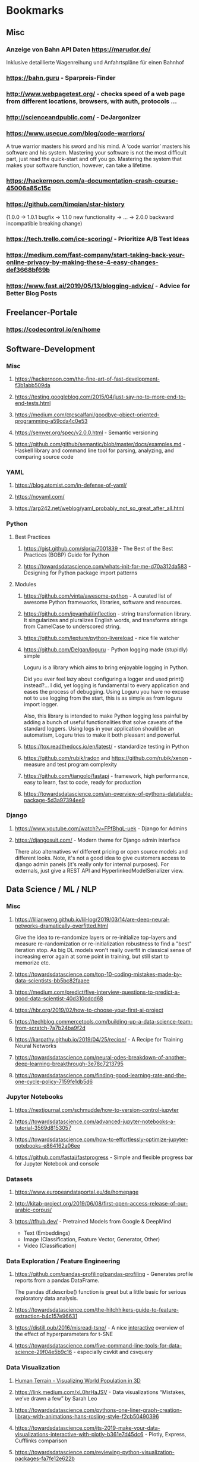 * Bookmarks
** Misc
*** Anzeige von Bahn API Daten https://marudor.de/

Inklusive detaillierte Wagenreihung und Anfahrtspläne für einen Bahnhof

*** https://bahn.guru  - Sparpreis-Finder
*** http://www.webpagetest.org/  - checks speed of a web page from different locations, browsers, with auth, protocols ...
*** http://scienceandpublic.com/  - DeJargonizer
*** https://www.usecue.com/blog/code-warriors/

A true warrior masters his sword and his mind. A ‘code warrior’ masters his software and his
system. Mastering your software is not the most difficult part, just read the quick-start and
off you go. Mastering the system that makes your software function, however, can take a
lifetime.

*** https://hackernoon.com/a-documentation-crash-course-45006a85c15c
*** https://github.com/timqian/star-history

(1.0.0 -> 1.0.1 bugfix -> 1.1.0 new functionality -> ... -> 2.0.0 backward incompatible breaking change)

*** https://tech.trello.com/ice-scoring/  - Prioritize A/B Test Ideas
*** https://medium.com/fast-company/start-taking-back-your-online-privacy-by-making-these-4-easy-changes-def3668bf69b
*** https://www.fast.ai/2019/05/13/blogging-advice/  - Advice for Better Blog Posts
** Freelancer-Portale
*** https://codecontrol.io/en/home
** Software-Development
*** Misc
**** https://hackernoon.com/the-fine-art-of-fast-development-f3b1abb509da
**** https://testing.googleblog.com/2015/04/just-say-no-to-more-end-to-end-tests.html
**** https://medium.com/@cscalfani/goodbye-object-oriented-programming-a59cda4c0e53
**** https://semver.org/spec/v2.0.0.html  - Semantic versioning
**** https://github.com/github/semantic/blob/master/docs/examples.md  - Haskell library and command line tool for parsing, analyzing, and comparing source code
*** YAML
**** https://blog.atomist.com/in-defense-of-yaml/
**** https://noyaml.com/
**** https://arp242.net/weblog/yaml_probably_not_so_great_after_all.html
*** Python
**** Best Practices
***** https://gist.github.com/sloria/7001839  - The Best of the Best Practices (BOBP) Guide for Python
***** https://towardsdatascience.com/whats-init-for-me-d70a312da583  - Designing for Python package import patterns
**** Modules
***** https://github.com/vinta/awesome-python  - A curated list of awesome Python frameworks, libraries, software and resources.
***** https://github.com/jpvanhal/inflection  - string transformation library. It singularizes and pluralizes English words, and transforms strings from CamelCase to underscored string.
***** https://github.com/lepture/python-livereload  - nice file watcher
***** https://github.com/Delgan/loguru  - Python logging made (stupidly) simple

  Loguru is a library which aims to bring enjoyable logging in Python.

  Did you ever feel lazy about configuring a logger and used print() instead?... I did, yet
  logging is fundamental to every application and eases the process of debugging. Using Loguru you
  have no excuse not to use logging from the start, this is as simple as from loguru import
  logger.

  Also, this library is intended to make Python logging less painful by adding a bunch of useful
  functionalities that solve caveats of the standard loggers. Using logs in your application
  should be an automatism, Loguru tries to make it both pleasant and powerful.

***** https://tox.readthedocs.io/en/latest/  - standardize testing in Python
***** https://github.com/rubik/radon and https://github.com/rubik/xenon  - measure and test program complexity
***** https://github.com/tiangolo/fastapi  - framework, high performance, easy to learn, fast to code, ready for production
***** https://towardsdatascience.com/an-overview-of-pythons-datatable-package-5d3a97394ee9
*** Django
**** https://www.youtube.com/watch?v=FPfBhqL-uek  - Django for Admins
**** https://djangosuit.com/  - Modern theme for Django admin interface

 There also alternatives w/ different pricing or open source models and different looks.
 Note, it's not a good idea to give customers access to django admin panels (it's really only for internal purposes).
 For externals, just give a REST API and HyperlinkedModelSerializer view.

** Data Science / ML / NLP
*** Misc
**** https://lilianweng.github.io/lil-log/2019/03/14/are-deep-neural-networks-dramatically-overfitted.html

 Give the idea to re-randomize layers or re-initialize top-layers and measure re-randomization or
 re-initialization robustness to find a "best" iteration stop. As big DL models won't really
 overfit in classical sense of increasing error again at some point in training, but still start
 to memorize etc.

**** https://towardsdatascience.com/top-10-coding-mistakes-made-by-data-scientists-bb5bc82faaee
**** https://medium.com/predict/five-interview-questions-to-predict-a-good-data-scientist-40d310cdcd68
**** https://hbr.org/2019/02/how-to-choose-your-first-ai-project
**** https://techblog.commercetools.com/building-up-a-data-science-team-from-scratch-7a7b24ba9f2d
**** https://karpathy.github.io/2019/04/25/recipe/  - A Recipe for Training Neural Networks
**** https://towardsdatascience.com/neural-odes-breakdown-of-another-deep-learning-breakthrough-3e78c7213795
**** https://towardsdatascience.com/finding-good-learning-rate-and-the-one-cycle-policy-7159fe1db5d6
*** Jupyter Notebooks
**** https://nextjournal.com/schmudde/how-to-version-control-jupyter
**** https://towardsdatascience.com/advanced-jupyter-notebooks-a-tutorial-3569d8153057
**** https://towardsdatascience.com/how-to-effortlessly-optimize-jupyter-notebooks-e864162a06ee
**** https://github.com/fastai/fastprogress  - Simple and flexible progress bar for Jupyter Notebook and console
*** Datasets
**** https://www.europeandataportal.eu/de/homepage
**** http://kitab-project.org/2019/06/08/first-open-access-release-of-our-arabic-corpus/
**** https://tfhub.dev/  - Pretrained Models from Google & DeepMind

- Text (Embeddings)
- Image (Classification, Feature Vector, Generator, Other)
- Video (Classification)

*** Data Exploration / Feature Engineering
**** https://github.com/pandas-profiling/pandas-profiling  - Generates profile reports from a pandas DataFrame.

 The pandas df.describe() function is great but a little basic for serious exploratory data analysis.

**** https://towardsdatascience.com/the-hitchhikers-guide-to-feature-extraction-b4c157e96631
**** https://distill.pub/2016/misread-tsne/  - A nice _interactive_ overview of the effect of hyperparameters for t-SNE
**** https://towardsdatascience.com/five-command-line-tools-for-data-science-29f04e5b9c16  - especially csvkit and csvquery
*** Data Visualization
**** [[https://pudding.cool/2018/10/city_3d/?fbclid=IwAR3YX_t3CyRYCMKhuqXcQ4Xxy-eg1gGJpmsK8AA8_GpPfzmfcTwWmaMk2bw][Human Terrain - Visualizing World Population in 3D]]
**** https://link.medium.com/xL0hrHaJSV  - Data visualizations “Mistakes, we’ve drawn a few” by Sarah Leo
**** https://towardsdatascience.com/pythons-one-liner-graph-creation-library-with-animations-hans-rosling-style-f2cb50490396
**** https://towardsdatascience.com/its-2019-make-your-data-visualizations-interactive-with-plotly-b361e7d45dc6  - Plotly, Express, Cufflinks comparison
**** https://towardsdatascience.com/reviewing-python-visualization-packages-fa7fe12e622b
**** https://medium.com/nautilus-magazine/5-ways-to-lie-with-charts-173cd7fe2dc0
**** https://modus.medium.com/how-to-not-suck-at-color-b3980ee8084a
**** https://www.freecodecamp.org/news/fundamental-design-principles-for-non-designers-ad34c30caa7
*** NLP
**** Misc
***** https://www.slideshare.net/farizbashirov  - 8 do's and don't of chatbots
***** https://medium.com/huggingface/how-to-build-a-state-of-the-art-conversational-ai-with-transfer-learning-2d818ac26313
***** https://towardsdatascience.com/state-of-the-art-multilingual-lemmatization-f303e8ff1a8  - State-of-the-art Multilingual Lemmatization
***** https://link.medium.com/kQI6IF7p5V  - “HMTL: Multi-task learning for state of the art NLP” by Elvis

  including ELMO etc

***** https://www.analyticsvidhya.com/blog/2019/03/pretrained-models-get-started-nlp/
***** https://towardsdatascience.com/data-augmentation-for-natural-language-processing-6ae928313a3f
***** https://towardsdatascience.com/these-are-the-easiest-data-augmentation-techniques-in-natural-language-processing-you-can-think-of-88e393fd610
***** https://towardsdatascience.com/reliving-avengers-infinity-war-with-spacy-and-natural-language-processing-2abcb48e4ba1  - Discovering the top nouns, verbs, entities and text similarity
***** https://towardsdatascience.com/a-technique-for-building-nlp-classifiers-efficiently-with-transfer-learning-and-weak-supervision-a8e2f21ca9c8
**** Tools
***** http://www.nlpbuddy.io/  - Open Source Text Analysis Tool (Website w/ Spacy Analysis)

 - Language
 - Keywords
 - Summary
 - Entities
 - Location
 - Organization
 - Part Of Speech
 - Lexical (like Numerals)
 - Tokens
 - Noun chunks
 - Sentences

***** http://gltr.io/dist/index.html  - Giant Language model Test Room: detect whether a text could be real or fake

  Read also explanation about usage in http://gltr.io/

***** https://github.com/msg-systems/holmes-extractor  - information extraction from English and German texts.

In all use cases, the information extraction is based on analysing the semantic relationships expressed by the component parts of each sentence:

***** https://talktotransformer.com/  - See how a modern neural network completes your text.
***** https://towardsdatascience.com/text-classification-with-state-of-the-art-nlp-library-flair-b541d7add21f

- https://github.com/zalandoresearch/flair/

***** https://github.com/pytorch/fairseq
**** Embeddings
***** https://nlp.stanford.edu/projects/glove/  Global Vectors for Word Representation
***** https://towardsdatascience.com/use-cases-of-googles-universal-sentence-encoder-in-production-dd5aaab4fc15
***** https://towardsdatascience.com/fse-2b1ffa791cf9  - Sentence Embeddings. Fast, please!
**** Metrics
***** https://towardsdatascience.com/evaluating-text-output-in-nlp-bleu-at-your-own-risk-e8609665a213
***** https://gluebenchmark.com/  - General Language Understanding Evaluation (GLUE)

  nine sentence- or sentence-pair language understanding tasks built on established existing
  datasets and selected to cover a diverse range of dataset sizes, text genres, and degrees of
  difficulty

***** http://sjmielke.com/comparing-perplexities.htm
***** https://towardsdatascience.com/how-to-find-shortest-dependency-path-with-spacy-and-stanfordnlp-539d45d28239
**** BERT / Attention / Transformers / ...
***** https://medium.com/inside-machine-learning/what-is-a-transformer-d07dd1fbec04
***** http://nlp.seas.harvard.edu/2018/04/03/attention.html  - annotated implementation of a transformer
***** http://mostafadehghani.com/2019/05/05/universal-transformers/
***** https://medium.com/tensorflow/lingvo-a-tensorflow-framework-for-sequence-modeling-8b1d6ffba5bb
***** https://slator.com/technology/is-googles-new-lingvo-framework-a-big-deal-for-machine-translation/
***** https://medium.com/synapse-dev/understanding-bert-transformer-attention-isnt-all-you-need-5839ebd396db
***** https://medium.com/@_init_/why-bert-has-3-embedding-layers-and-their-implementation-details-9c261108e28a
***** https://towardsdatascience.com/xlm-enhancing-bert-for-cross-lingual-language-model-5aeed9e6f14b
***** https://towardsdatascience.com/a-review-of-bert-based-models-4ffdc0f15d58
***** https://towardsdatascience.com/what-is-xlnet-and-why-it-outperforms-bert-8d8fce710335
***** https://medium.com/dair-ai/xlnet-outperforms-bert-on-several-nlp-tasks-9ec867bb563b
*** Deployments
**** https://towardsdatascience.com/chapter-1-intro-to-aws-sagemaker-a1ecf00ec761
**** https://medium.com/datadriveninvestor/deploy-your-pytorch-model-to-production-f69460192217
**** https://medium.com/@colinshaw_36798/fully-utilizing-your-deep-learning-gpus-61ee7acd3e57
** DevOps / Security
*** Misc
**** https://medium.com/s/story/technical-debt-is-like-tetris-168f64d8b700
**** https://www.joelonsoftware.com/2000/04/06/things-you-should-never-do-part-i/
**** http://onemogin.com/observability/dashboards/practitioners-guide-to-system-dashboard-design.html
**** https://www.rookout.com/cant-git-no-satisfaction-why-we-need-a-new-gen-source-control/  - Advantages/Disadvantages of Monorepo vs Multirepo
*** Site Reliability
**** https://www.oreilly.com/ideas/how-to-get-started-with-site-reliability-engineering-sre
**** https://medium.com/kudos-engineering/faking-fires-get-better-incident-management-with-practise-e61a5d66578d
**** https://shubheksha.com/posts/2019/04/re-framing-how-we-think-about-production-incidents/
**** https://developers.soundcloud.com/blog/alerting-on-slos
**** https://charity.wtf/2019/05/01/friday-deploy-freezes-are-exactly-like-murdering-puppies/
**** https://blog.turbinelabs.io/deploy-not-equal-release-part-one-4724bc1e726b
**** https://medium.com/@copyconstruct/testing-in-production-the-safe-way-18ca102d0ef1
*** Microservices / Serverless
**** https://www.vinaysahni.com/best-practices-for-building-a-microservice-architecture?fbclid=IwAR1LEKYyJ6p1N2v8sf7HpxkCjgj_MQaDL6t7OizR4FWGma-hzWeFSQfHjJg#platform
**** https://cloudncode.blog/2017/03/02/best-practices-aws-lambda-function/?fbclid=IwAR2t2c23c1VM21GNPIh0yHHGRhV9LoWYm0QOEofZ-youUYtDRLdR_UOj5Vs
**** http://leebriggs.co.uk/blog/2019/04/13/the-fargate-illusion.html  - severless not being infrastructureless
**** https://theburningmonk.com/2019/04/comparing-nuclio-and-aws-lambda/
*** Containers (Docker / Kubernetes)
**** https://pythonspeed.com/articles/base-image-python-docker-images/
**** https://pythonspeed.com/articles/dockerizing-python-is-hard/
**** https://semaphoreci.com/blog/docker-benefits
**** https://matthias-endler.de/2019/maybe-you-dont-need-kubernetes/
**** https://zwischenzugs.com/2019/03/25/aws-vs-k8s-is-the-new-windows-vs-linux/
**** https://towardsdatascience.com/key-kubernetes-commands-741fe61fde8
*** SSH
**** https://yanaiela.github.io/post/remote-servers/  - Make SSH great again (config, tunnelling, ...)
*** Security
**** Tool https://github.com/hannob/snallygaster  - scan for secret files on HTTP Servers
**** Video https://www.youtube.com/watch?v=Bppr9rbmwz4  - Attacking with HTTP Requests
**** https://medium.freecodecamp.org/discovering-the-hidden-mine-of-credentials-and-sensitive-information-8e5ccfef2724
**** https://medium.freecodecamp.org/hash-table-attack-8e4371fc5261  - The moment when you realize every server in the world is vulnerable
**** https://blog.usejournal.com/how-to-avoid-ruining-lives-front-end-security-matters-26d4f906c7a6  - XSS and CSRF tokens
** Gesellschaftliches
*** https://www.youtube.com/watch?v=pKymOx9UDoM  - Harald Lesch: wenn nicht jetzt, wann dann? Vortrag
*** http://m.spiegel.de/gesundheit/psychologie/psychotherapie-wie-ein-lobbyverband-psychisch-kranken-schadet-a-1259159.html
*** https://www.zeit.de/kultur/2019-04/sexualitaet-jugendliche-pubertaet-youporn
*** https://onezero.medium.com/relentless-com-life-as-a-cog-in-amazons-e-tail-machine-d46b3ef05eb8
*** https://onezero.medium.com/the-efficiency-delusion-f6a97241e1e1
*** https://www.youtube.com/watch?time_continue=283&v=jbkSRLYSojo  - Hans Rosling's 200 Countries, 200 Years, 4 Minutes - The Joy of Stats
*** https://medium.com/dair-ai/examining-gender-and-race-bias-in-sentiment-analysis-systems-b04b269a653
*** https://medium.com/the-post-grad-survival-guide/transform-your-terrible-networking-skills-with-this-psychology-trick-d61625e1d1d2
*** https://www.bento.de/gefuehle/badeunfall-mein-freund-waere-fast-ertrunken-was-ich-daraus-gelernt-habe-a-1517a3af-5571-483b-af01-4e25d9600927
** Math
*** https://de.wikipedia.org/wiki/Braess-Paradoxon

zusätzliche Handlungsoption unter der Annahme rationaler Einzelentscheidungen zu einer
Verschlechterung der Situation für alle führen kann

